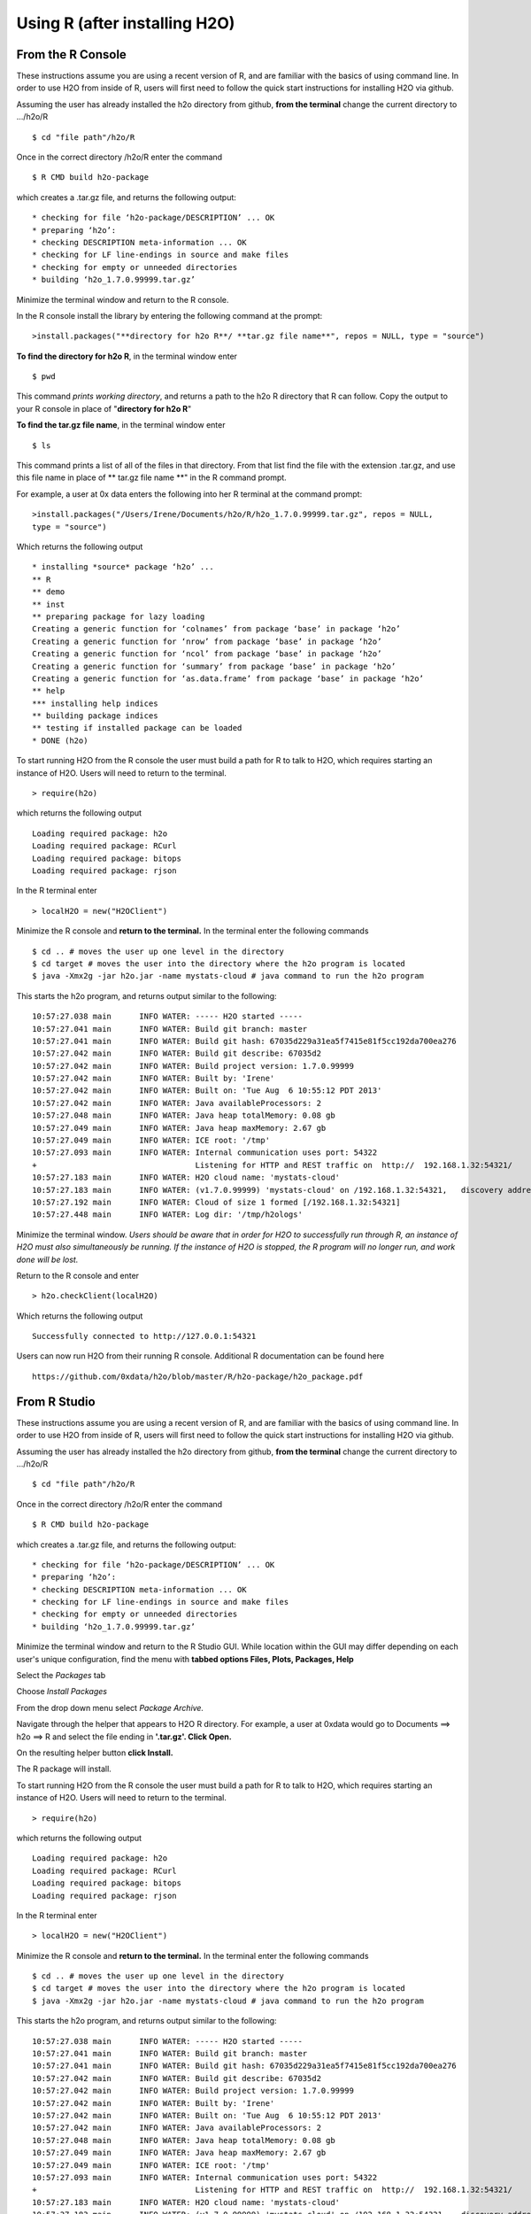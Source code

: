 Using R (after installing H2O)
------------------------------

From the R Console
""""""""""""""""""

These instructions assume you are using a recent version of R, and are familiar with the basics of using command line. In order to use H2O from inside of R, users will first need to follow the quick start instructions for installing H2O via github. 

Assuming the user has already installed the h2o directory from github, **from the terminal** change the current directory to …/h2o/R

::

  $ cd "file path"/h2o/R

Once in the correct directory /h2o/R enter the command

::

  $ R CMD build h2o-package

which creates a .tar.gz file, and returns the following output:

::

  * checking for file ‘h2o-package/DESCRIPTION’ ... OK
  * preparing ‘h2o’:
  * checking DESCRIPTION meta-information ... OK
  * checking for LF line-endings in source and make files
  * checking for empty or unneeded directories
  * building ‘h2o_1.7.0.99999.tar.gz’

Minimize the terminal window and return to the R console. 

In the R console install the library by entering the following command at the prompt:

::

  >install.packages("**directory for h2o R**/ **tar.gz file name**", repos = NULL, type = "source")
  
**To find the directory for h2o R**, in the terminal window enter 

::

  $ pwd

This command *prints working directory*, and returns a path to the h2o R directory that R can follow. Copy the output to your R console in place of "**directory for h2o R**"

**To find the tar.gz file name**, in the terminal window enter 

::

  $ ls

This command prints a list of all of the files in that directory. From that list find the file with the extension .tar.gz, and use this file name in place of  ** tar.gz file name **" in the R command prompt. 

For example, a user at 0x data enters the following into her R terminal at the command prompt:

::

  >install.packages("/Users/Irene/Documents/h2o/R/h2o_1.7.0.99999.tar.gz", repos = NULL, 
  type = "source")

Which returns the following output

::

  * installing *source* package ‘h2o’ ...
  ** R
  ** demo
  ** inst
  ** preparing package for lazy loading
  Creating a generic function for ‘colnames’ from package ‘base’ in package ‘h2o’
  Creating a generic function for ‘nrow’ from package ‘base’ in package ‘h2o’
  Creating a generic function for ‘ncol’ from package ‘base’ in package ‘h2o’
  Creating a generic function for ‘summary’ from package ‘base’ in package ‘h2o’
  Creating a generic function for ‘as.data.frame’ from package ‘base’ in package ‘h2o’
  ** help
  *** installing help indices
  ** building package indices
  ** testing if installed package can be loaded
  * DONE (h2o)

To start running H2O from the R console the user must build a path for R to talk to H2O, which requires starting an instance of H2O. Users will need to return to the terminal. 

::

  > require(h2o)

which returns the following output

::

  Loading required package: h2o
  Loading required package: RCurl
  Loading required package: bitops
  Loading required package: rjson

In the R terminal enter

::

  > localH2O = new("H2OClient")

Minimize the R console and **return to the terminal.**
In the terminal enter the following commands

::
  
  $ cd .. # moves the user up one level in the directory
  $ cd target # moves the user into the directory where the h2o program is located
  $ java -Xmx2g -jar h2o.jar -name mystats-cloud # java command to run the h2o program 

This starts the h2o program, and returns output similar to the following: 

::

  10:57:27.038 main      INFO WATER: ----- H2O started -----
  10:57:27.041 main      INFO WATER: Build git branch: master
  10:57:27.041 main      INFO WATER: Build git hash: 67035d229a31ea5f7415e81f5cc192da700ea276
  10:57:27.042 main      INFO WATER: Build git describe: 67035d2
  10:57:27.042 main      INFO WATER: Build project version: 1.7.0.99999
  10:57:27.042 main      INFO WATER: Built by: 'Irene'
  10:57:27.042 main      INFO WATER: Built on: 'Tue Aug  6 10:55:12 PDT 2013'
  10:57:27.042 main      INFO WATER: Java availableProcessors: 2
  10:57:27.048 main      INFO WATER: Java heap totalMemory: 0.08 gb
  10:57:27.049 main      INFO WATER: Java heap maxMemory: 2.67 gb
  10:57:27.049 main      INFO WATER: ICE root: '/tmp'
  10:57:27.093 main      INFO WATER: Internal communication uses port: 54322
  +                                  Listening for HTTP and REST traffic on  http://  192.168.1.32:54321/
  10:57:27.183 main      INFO WATER: H2O cloud name: 'mystats-cloud'
  10:57:27.183 main      INFO WATER: (v1.7.0.99999) 'mystats-cloud' on /192.168.1.32:54321,   discovery address /236.151.114.91:60567
  10:57:27.192 main      INFO WATER: Cloud of size 1 formed [/192.168.1.32:54321]
  10:57:27.448 main      INFO WATER: Log dir: '/tmp/h2ologs'

Minimize the terminal window. *Users should be aware that in order for H2O to successfully run through R, an instance of H2O must also simultaneously be running. If the instance of H2O is stopped, the R program will no longer run, and work done will be lost.*

Return to the R console and enter 

::

  > h2o.checkClient(localH2O)

Which returns the following output

::

  Successfully connected to http://127.0.0.1:54321 

Users can now run H2O from their running R console. Additional R documentation can be found here

::

  https://github.com/0xdata/h2o/blob/master/R/h2o-package/h2o_package.pdf   

From R Studio
"""""""""""""

These instructions assume you are using a recent version of R, and are familiar with the basics of using command line. In order to use H2O from inside of R, users will first need to follow the quick start instructions for installing H2O via github. 

Assuming the user has already installed the h2o directory from github, **from the terminal** change the current directory to …/h2o/R

::

  $ cd "file path"/h2o/R

Once in the correct directory /h2o/R enter the command

::

  $ R CMD build h2o-package

which creates a .tar.gz file, and returns the following output:

::

  * checking for file ‘h2o-package/DESCRIPTION’ ... OK
  * preparing ‘h2o’:
  * checking DESCRIPTION meta-information ... OK
  * checking for LF line-endings in source and make files
  * checking for empty or unneeded directories
  * building ‘h2o_1.7.0.99999.tar.gz’

Minimize the terminal window and return to the R Studio GUI.
While location within the GUI may differ depending on each user's unique configuration, find the menu with **tabbed options Files, Plots, Packages, Help** 

Select the *Packages* tab

Choose *Install Packages* 

From the drop down menu select *Package Archive.*

Navigate through the helper that appears to H2O R directory. For example, a user at 0xdata would go to Documents ==> h2o ==> R and select the file ending in **'.tar.gz'. Click Open.**

On the resulting helper button **click Install.**

The R package will install. 

To start running H2O from the R console the user must build a path for R to talk to H2O, which requires starting an instance of H2O. Users will need to return to the terminal. 

::

  > require(h2o)

which returns the following output

::

  Loading required package: h2o
  Loading required package: RCurl
  Loading required package: bitops
  Loading required package: rjson

In the R terminal enter

::

  > localH2O = new("H2OClient")

Minimize the R console and **return to the terminal.**
In the terminal enter the following commands

::
  
  $ cd .. # moves the user up one level in the directory
  $ cd target # moves the user into the directory where the h2o program is located
  $ java -Xmx2g -jar h2o.jar -name mystats-cloud # java command to run the h2o program 

This starts the h2o program, and returns output similar to the following: 

::

  10:57:27.038 main      INFO WATER: ----- H2O started -----
  10:57:27.041 main      INFO WATER: Build git branch: master
  10:57:27.041 main      INFO WATER: Build git hash: 67035d229a31ea5f7415e81f5cc192da700ea276
  10:57:27.042 main      INFO WATER: Build git describe: 67035d2
  10:57:27.042 main      INFO WATER: Build project version: 1.7.0.99999
  10:57:27.042 main      INFO WATER: Built by: 'Irene'
  10:57:27.042 main      INFO WATER: Built on: 'Tue Aug  6 10:55:12 PDT 2013'
  10:57:27.042 main      INFO WATER: Java availableProcessors: 2
  10:57:27.048 main      INFO WATER: Java heap totalMemory: 0.08 gb
  10:57:27.049 main      INFO WATER: Java heap maxMemory: 2.67 gb
  10:57:27.049 main      INFO WATER: ICE root: '/tmp'
  10:57:27.093 main      INFO WATER: Internal communication uses port: 54322
  +                                  Listening for HTTP and REST traffic on  http://  192.168.1.32:54321/
  10:57:27.183 main      INFO WATER: H2O cloud name: 'mystats-cloud'
  10:57:27.183 main      INFO WATER: (v1.7.0.99999) 'mystats-cloud' on /192.168.1.32:54321,   discovery address /236.151.114.91:60567
  10:57:27.192 main      INFO WATER: Cloud of size 1 formed [/192.168.1.32:54321]
  10:57:27.448 main      INFO WATER: Log dir: '/tmp/h2ologs'

Minimize the terminal window. *Users should be aware that in order for H2O to successfully run through R, an instance of H2O must also simultaneously be running. If the instance of H2O is stopped, the R program will no longer run, and work done will be lost.*

Return to the R console and enter 

::

  > h2o.checkClient(localH2O)

Which returns the following output

::

  Successfully connected to http://127.0.0.1:54321 

Users can now run H2O from their running R console. Additional R documentation can be found in the R section of the main user documentation page. Users can also enter **??h2o** at any time to access help. 


Helpful Tips
""""""""""""

**Users can change the amount of memory allocated to H2O.** In the Java command entered in the terminal to start H2O the term **-Xmx2g** was used. Xmx is the amount of memory given to H2O. If your data set is large, give H2O more memory (for example, -Xmx4g gives H2O four gigabytes of memory). For best performance, Xmx should be 4x the size of your data, but never more than the total amount of memory on your computer. 

Each time a user wants to run a new instance of h2o a .tar.gz file must be created using the command **R CMD build h2o-package at the terminal prompt.** *It is not necessary to install the h2o package in R more than once.* 

Because H2O and H2O.R work together, they must be revised together. **If you receive an error indicating that H2O and the R package you are using are at different revisions** return to the "Quickstart from Github" and follow the instructions for updating H2O. 













